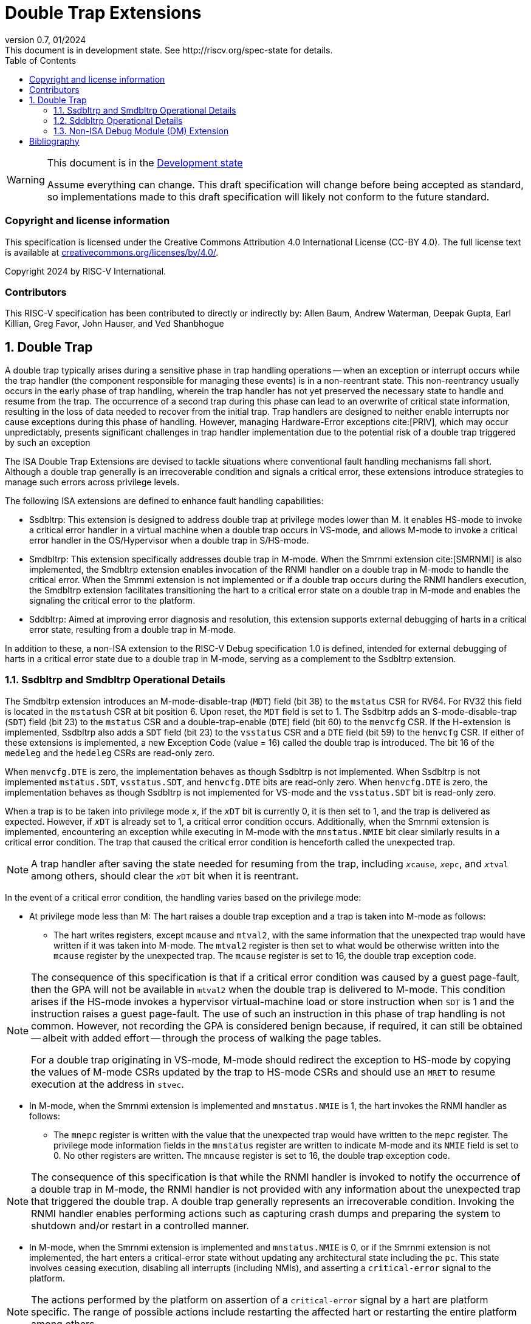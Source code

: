 [[header]]
:description: Double Trap Extensions
:company: RISC-V.org
:revdate: 01/2024
:revnumber: 0.7
:revremark: This document is in development state. See http://riscv.org/spec-state for details.
:url-riscv: http://riscv.org
:doctype: book
:preface-title: Preamble
:colophon:
:appendix-caption: Appendix
:imagesdir: images
:title-logo-image: image:risc-v_logo.png[pdfwidth=3.25in,align=center]
// Settings:
:experimental:
:reproducible:
// needs to be changed? bug discussion started
//:WaveDromEditorApp: app/wavedrom-editor.app
:imagesoutdir: images
:bibtex-file: src/double-trap.bib
:bibtex-order: appearance
:bibtex-style: ieee
:icons: font
:lang: en
:listing-caption: Listing
:sectnums:
:toc: left
:toclevels: 4
:source-highlighter: pygments
ifdef::backend-pdf[]
:source-highlighter: coderay
endif::[]
:data-uri:
:hide-uri-scheme:
:stem: latexmath
:footnote:
:xrefstyle: short

= Double Trap Extensions

// Preamble
[WARNING]
.This document is in the link:http://riscv.org/spec-state[Development state]
====
Assume everything can change. This draft specification will change before being
accepted as standard, so implementations made to this draft specification will
likely not conform to the future standard.
====

[preface]
=== Copyright and license information
This specification is licensed under the Creative Commons
Attribution 4.0 International License (CC-BY 4.0). The full
license text is available at
https://creativecommons.org/licenses/by/4.0/.

Copyright 2024 by RISC-V International.

[preface]
=== Contributors
This RISC-V specification has been contributed to directly or indirectly by:
Allen Baum, Andrew Waterman, Deepak Gupta, Earl Killian, Greg Favor, John
Hauser, and Ved Shanbhogue

== Double Trap

A double trap typically arises during a sensitive phase in trap handling
operations -- when an exception or interrupt occurs while the trap handler (the
component responsible for managing these events) is in a non-reentrant state.
This non-reentrancy usually occurs in the early phase of trap handling, wherein
the trap handler has not yet preserved the necessary state to handle and resume
from the trap. The occurrence of a second trap during this phase can lead to an
overwrite of critical state information, resulting in the loss of data needed to
recover from the initial trap. Trap handlers are designed to neither enable
interrupts nor cause exceptions during this phase of handling. However, managing
Hardware-Error exceptions cite:[PRIV], which may occur unpredictably, presents
significant challenges in trap handler implementation due to the potential risk
of a double trap triggered by such an exception

The ISA Double Trap Extensions are devised to tackle situations where
conventional fault handling mechanisms fall short. Although a double trap
generally is an irrecoverable condition and signals a critical error, these
extensions introduce strategies to manage such errors across privilege levels.

The following ISA extensions are defined to enhance fault handling capabilities:

* Ssdbltrp: This extension is designed to address double trap at privilege modes
  lower than M. It enables HS-mode to invoke a critical error handler in a
  virtual machine when a double trap occurs in VS-mode, and allows M-mode to
  invoke a critical error handler in the OS/Hypervisor when a double trap in
  S/HS-mode.

* Smdbltrp: This extension specifically addresses double trap in M-mode. When the
  Smrnmi extension cite:[SMRNMI] is also implemented, the Smdbltrp extension
  enables invocation of the RNMI handler on a double trap in M-mode to handle
  the critical error. When the Smrnmi extension is not implemented or if a
  double trap occurs during the RNMI handlers execution, the Smdbltrp extension
  facilitates transitioning the hart to a critical error state on a double trap
  in M-mode and enables the signaling the critical error to the platform.

* Sddbltrp: Aimed at improving error diagnosis and resolution, this extension
  supports external debugging of harts in a critical error state, resulting from
  a double trap in M-mode.

In addition to these, a non-ISA extension to the RISC-V Debug specification 1.0
is defined, intended for external debugging of harts in a critical error state
due to a double trap in M-mode, serving as a complement to the Ssdbltrp extension.

=== Ssdbltrp and Smdbltrp Operational Details

The Smdbltrp extension introduces an M-mode-disable-trap (`MDT`) field (bit 38)
to the `mstatus` CSR for RV64. For RV32 this field is located in the `mstatush`
CSR at bit position 6. Upon reset, the `MDT` field is set to 1. The Ssdbltrp 
adds an S-mode-disable-trap (`SDT`) field (bit 23) to the `mstatus` CSR and a
double-trap-enable (`DTE`) field (bit 60) to the `menvcfg` CSR. If the
H-extension is implemented, Ssdbltrp also adds a `SDT` field (bit 23) to the
`vsstatus` CSR and a `DTE` field (bit 59) to the `henvcfg` CSR. If either of
these extensions is implemented, a new Exception Code (value = 16) called the
double trap is introduced. The bit 16 of the `medeleg` and the `hedeleg` CSRs
are read-only zero.

When `menvcfg.DTE` is zero, the implementation behaves as though Ssdbltrp is not
implemented. When Ssdbltrp is not implemented `mstatus.SDT`, `vsstatus.SDT`, and
`henvcfg.DTE` bits are read-only zero. When `henvcfg.DTE` is zero, the
implementation behaves as though Ssdbltrp is not implemented for VS-mode and the
`vsstatus.SDT` bit is read-only zero.

When a trap is to be taken into privilege mode `x`, if the `__x__DT` bit is
currently 0, it is then set to 1, and the trap is delivered as expected. However,
if `__x__DT` is already set to 1, a critical error condition occurs. Additionally,
when the Smrnmi extension is implemented, encountering an exception
while executing in M-mode with the `mnstatus.NMIE` bit clear similarly results in
a critical error condition. The trap that caused the critical error condition is
henceforth called the unexpected trap.

[NOTE]
====
A trap handler after saving the state needed for resuming from the trap, including
`__x__cause`, `__x__epc`, and `__x__tval` among others, should clear the `__x__DT`
bit when it is reentrant.
====

In the event of a critical error condition, the handling varies based on the
privilege mode:

* At privilege mode less than M: The hart raises a double trap exception and
  a trap is taken into M-mode as follows:

  ** The hart writes registers, except `mcause` and `mtval2`, with the same
     information that the unexpected trap would have written if it was taken
     into M-mode. The `mtval2` register is then set to what would be otherwise
     written into the `mcause` register by the unexpected trap. The `mcause`
     register is set to 16, the double trap exception code.

[NOTE]
====
The consequence of this specification is that if a critical error condition was
caused by a guest page-fault, then the GPA will not be available in `mtval2`
when the double trap is delivered to M-mode. This condition arises if the
HS-mode invokes a hypervisor virtual-machine load or store instruction when
`SDT` is 1 and the instruction raises a guest page-fault. The use of such an
instruction in this phase of trap handling is not common. However, not recording
the GPA is considered benign because, if required, it can still be obtained
-- albeit with added effort -- through the process of walking the page tables.

For a double trap originating in VS-mode, M-mode should redirect the exception
to HS-mode by copying the values of M-mode CSRs updated by the trap to HS-mode
CSRs and should use an `MRET` to resume execution at the address in `stvec`.
====

* In M-mode, when the Smrnmi extension is implemented and `mnstatus.NMIE` is 1,
  the hart invokes the RNMI handler as follows:

  ** The `mnepc` register is written with the value that the unexpected trap
     would have written to the `mepc` register. The privilege mode information
     fields in the `mnstatus` register are written to indicate M-mode and its
     `NMIE` field is set to 0. No other registers are written. The `mncause`
     register is set to 16, the double trap exception code.

[NOTE]
====
The consequence of this specification is that while the RNMI handler is invoked
to notify the occurrence of a double trap in M-mode, the RNMI handler is not
provided with any information about the unexpected trap that triggered the double
trap. A double trap generally represents an irrecoverable condition. Invoking
the RNMI handler enables performing actions such as capturing crash dumps and
preparing the system to shutdown and/or restart in a controlled manner.
====

* In M-mode, when the Smrnmi extension is implemented and `mnstatus.NMIE` is 0,
  or if the Smrnmi extension is not implemented, the hart enters a critical-error
  state without updating any architectural state including the `pc`. This state
  involves ceasing execution, disabling all interrupts (including NMIs), and
  asserting a `critical-error` signal to the platform.

[NOTE]
====
The actions performed by the platform on assertion of a `critical-error` signal
by a hart are platform specific. The range of possible actions include restarting
the affected hart or restarting the entire platform among others.
====

An `__x__RET` instruction sets the `__x__DT` bit to 0.

[NOTE]
====
Resetting of the `__x__DT` by an `__x__RET` enables the trap handler to detect
double trap occuring during the tail phase, where it restores critical state
in preparation for resuming execution after the trap.
====

[NOTE]
====
Supervisor Software Events (SSE) cite:[SSE], an extension to the SBI, provide a
mechanism for supervisor software to register and service system events
emanating from an SBI implementation, such as firmware or a hypervisor. In the
event of a double trap, HS-mode and M-mode can utilize the SSE mechanism to
invoke a critical-error handler in VS-mode or S/HS-mode, respectively.
Additionally, the implementation of an SSE protocol can be considered as an
optional measure to aid in the recovery from such critical errors.
====

If the hypervisor extension is not implemented, then the Ssdbltrap extension
requires the implementation of the `mtval2` CSR, which is added by the
hypervisor extension.

=== Sddbltrp Operational Details

The Sddbltrp extension introduces a read-only previous-critical-error (`pcerr`)
field (bit 19) to the `dcsr` CSR.

If Sddbltrp is not implemented, a hart that is in critical error state does not
enter Debug Mode when requested by a halt request from the Debug Module (DM).

If Sddbltrp is implemented, a hart in critical error state enters Debug Mode
upon a halt request from the DM. Upon this transition to Debug Mode, the `pcerr`
field of `dcsr` is set to 1, and `dpc` set to the `pc`. Resuming from Debug Mode
with `pcerr` is 1 returns the hart to the critical error state.

=== Non-ISA Debug Module (DM) Extension

The RISC-V Debug 1.0 specification is extended with a new optional control bit
suppress-critical-error-signal (`scerr`), defined in the `dmcs2` register
(bit 12) of the DM, to manage the `critical-error` signal. 

When `scerr` is set to 1, the `critical-error` signal asserted by any hart
associated with that DM is masked and prevented from causing its normal
platform specified action.

[NOTE]
====
The `scerr` control enables an external debugger to disable the actions that a
platform would normally perform when a hart asserts its `critical-error` signal.
This allows the external debugger to enter Debug Mode in a hart that is in
critical error state and investigate the cause of a double trap.
====

A new read-only field (bit 25) any-hart-in-critical-error (`anycerr`)
is defined in the `dmstatus` register of the DM. This bit is 1 if any hart
associated with the DM, irrespective of the value held in `hartsel`, asserts its
`critical-error` signal, before any masking of the request by `scerr`.

[NOTE]
====
The `anycerr` status bit enables an external debugger to determine if any of the
harts associated with the DM are in a critical error state.
====

[bibliography]
== Bibliography

bibliography::[]
